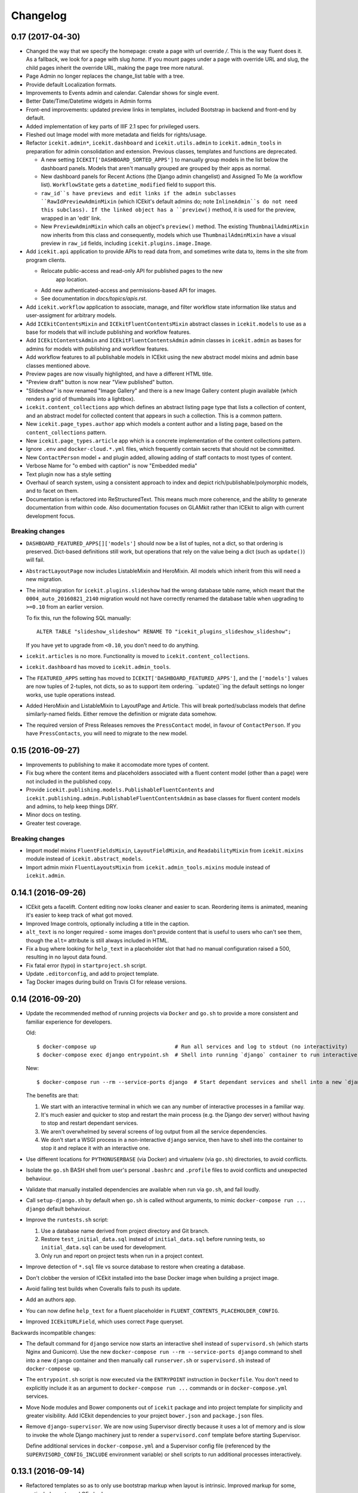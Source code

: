 Changelog
=========

0.17 (2017-04-30)
-----------------

-  Changed the way that we specify the homepage: create a page with url
   override `/`. This is the way fluent does it. As a fallback, we look for a
   page with slug `home`. If you mount pages under a page with override URL and
   slug, the child pages inherit the override URL, making the page tree more
   natural.

-  Page Admin no longer replaces the change_list table with a tree.

-  Provide default Localization formats.

-  Improvements to Events admin and calendar. Calendar shows for single event.

-  Better Date/Time/Datetime widgets in Admin forms

-  Front-end improvements: updated preview links in templates, included
   Bootstrap in backend and front-end by default.

-  Added implementation of key parts of IIIF 2.1 spec for privileged users.

-  Fleshed out Image model with more metadata and fields for rights/usage.

-  Refactor ``icekit.admin*``, ``icekit.dashboard`` and
   ``icekit.utils.admin`` to ``icekit.admin_tools``
   in preparation for admin consolidation and extension. Previous classes,
   templates and functions are deprecated.

   -  A new setting ``ICEKIT['DASHBOARD_SORTED_APPS']`` to manually group
      models in the list below the dashboard panels. Models that aren't
      manually grouped are grouped by their apps as normal.

   -  New dashboard panels for Recent Actions (the Django admin changelist) and
      Assigned To Me (a workflow list). ``WorkflowState`` gets a
      ``datetime_modified`` field to support this.

   -  ``raw_id``s have previews and edit links if the admin subclasses
      ``RawIdPreviewAdminMixin`` (which ICEkit's default admins do; note
      ``InlineAdmin``s do not need this subclass). If the linked object has a
      ``preview()`` method, it is used for the preview, wrapped in an 'edit'
      link.

   -  New ``PreviewAdminMixin`` which calls an object's ``preview()`` method.
      The existing ``ThumbnailAdminMixin`` now inherits from this class and
      consequently, models which use ``ThumbnailAdminMixin`` have a visual
      preview in ``raw_id`` fields, including ``icekit.plugins.image.Image``.

-  Add ``icekit.api`` application to provide APIs to read data from, and
   sometimes write data to, items in the site from program clients.

   - Relocate public-access and read-only API for published pages to the new
      app location.

   - Add new authenticated-access and permissions-based API for images.

   - See documentation in *docs/topics/apis.rst*.

-  Add ``icekit.workflow`` application to associate, manage, and filter
   workflow state information like status and user-assigment for
   arbitrary models.

-  Add ``ICEkitContentsMixin`` and ``ICEkitFluentContentsMixin``
   abstract classes in ``icekit.models`` to use as a base for models
   that will include publishing and workflow features.

-  Add ``ICEkitContentsAdmin`` and ``ICEkitFluentContentsAdmin`` admin
   classes in ``icekit.admin`` as bases for admins for models with
   publishing and workflow features.

-  Add workflow features to all publishable models in ICEkit using the
   new abstract model mixins and admin base classes mentioned above.

-  Preview pages are now visually highlighted, and have a different HTML
   title.

-  "Preview draft" button is now near "View published" button.

-  "Slideshow" is now renamed "Image Gallery" and there is a new Image
   Gallery content plugin available (which renders a grid of thumbnails
   into a lightbox).

-  ``icekit.content_collections`` app which defines an abstract listing
   page type that lists a collection of content, and an abstract model
   for collected content that appears in such a collection. This is a
   common pattern.

-  New ``icekit.page_types.author`` app which models a content author
   and a listing page, based on the ``content_collections`` pattern.

-  New ``icekit.page_types.article`` app which is a concrete
   implementation of the content collections pattern.

-  Ignore ``.env`` and ``docker-cloud.*.yml`` files, which frequently
   contain secrets that should not be committed.

-  New ``ContactPerson`` model + and plugin added, allowing adding of
   staff contacts to most types of content.

-  Verbose Name for "o embed with caption" is now "Embedded media"

-  Text plugin now has a style setting

-  Overhaul of search system, using a consistent approach to index and
   depict rich/publishable/polymorphic models, and to facet on them.

-  Documentation is refactored into ReStructuredText. This means much
   more coherence, and the ability to generate documentation from within
   code. Also documentation focuses on GLAMkit rather than ICEkit to align
   with current development focus.

Breaking changes
~~~~~~~~~~~~~~~~

-  ``DASHBOARD_FEATURED_APPS[]['models']`` should now be a list of tuples, not
   a dict, so that ordering is preserved. Dict-based definitions still work, but
   operations that rely on the value being a dict (such as ``update()``)
   will fail.

-  ``AbstractLayoutPage`` now includes ListableMixin and HeroMixin. All
   models which inherit from this will need a new migration.

-  The initial migration for ``icekit.plugins.slideshow`` had the wrong
   database table name, which meant that the ``0004_auto_20160821_2140``
   migration would not have correctly renamed the database table when
   upgrading to ``>=0.10`` from an earlier version.

   To fix this, run the following SQL manually:

   ::

       ALTER TABLE "slideshow_slideshow" RENAME TO "icekit_plugins_slideshow_slideshow";

   If you have yet to upgrade from ``<0.10``, you don't need to do
   anything.

-  ``icekit.articles`` is no more. Functionality is moved to
   ``icekit.content_collections``.

-  ``icekit.dashboard`` has moved to ``icekit.admin_tools``.

-  The ``FEATURED_APPS`` setting has moved to
   ``ICEKIT['DASHBOARD_FEATURED_APPS']``, and the ``['models']`` values are now
   tuples of 2-tuples, not dicts, so as to support item ordering.
   ``update()``ing the default settings no longer works, use tuple operations
   instead.

-  Added HeroMixin and ListableMixin to LayoutPage and Article. This
   will break ported/subclass models that define similarly-named fields.
   Either remove the definition or migrate data somehow.

-  The required version of Press Releases removes the ``PressContact``
   model, in favour of ``ContactPerson``. If you have ``PressContacts``,
   you will need to migrate to the new model.

0.15 (2016-09-27)
-----------------

-  Improvements to publishing to make it accomodate more types of
   content.

-  Fix bug where the content items and placeholders associated with a
   fluent content model (other than a page) were not included in the
   published copy.

-  Provide ``icekit.publishing.models.PublishableFluentContents`` and
   ``icekit.publishing.admin.PublishableFluentContentsAdmin`` as base
   classes for fluent content models and admins, to help keep things
   DRY.

-  Minor docs on testing.

-  Greater test coverage.

Breaking changes
~~~~~~~~~~~~~~~~

-  Import model mixins ``FluentFieldsMixin``, ``LayoutFieldMixin``, and
   ``ReadabilityMixin`` from ``icekit.mixins`` module instead of
   ``icekit.abstract_models``.

-  Import admin mixin ``FluentLayoutsMixin`` from
   ``icekit.admin_tools.mixins`` module instead of ``icekit.admin``.

0.14.1 (2016-09-26)
-------------------

-  ICEkit gets a facelift. Content editing now looks cleaner and easier
   to scan. Reordering items is animated, meaning it's easier to keep
   track of what got moved.

-  Improved Image controls, optionally including a title in the caption.

-  ``alt_text`` is no longer required - some images don't provide
   content that is useful to users who can't see them, though the
   ``alt=`` attribute is still always included in HTML.

-  Fix a bug where looking for ``help_text`` in a placeholder slot that
   had no manual configuration raised a 500, resulting in no layout data
   found.

-  Fix fatal error (typo) in ``startproject.sh`` script.

-  Update ``.editorconfig``, and add to project template.

-  Tag Docker images during build on Travis CI for release versions.

0.14 (2016-09-20)
-----------------

-  Update the recommended method of running projects via ``Docker`` and
   ``go.sh`` to provide a more consistent and familiar experience for
   developers.

   Old:

   ::

       $ docker-compose up                         # Run all services and log to stdout (no interactivity)
       $ docker-compose exec django entrypoint.sh  # Shell into running `django` container to run interactive processes

   New:

   ::

       $ docker-compose run --rm --service-ports django  # Start dependant services and shell into a new `django` container

   The benefits are that:

   1. We start with an interactive terminal in which we can any number
      of interactive processes in a familiar way.

   2. It's much easier and quicker to stop and restart the main process
      (e.g. the Django dev server) without having to stop and restart
      dependant services.

   3. We aren't overwhelmed by several screens of log output from all
      the service dependencies.

   4. We don't start a WSGI process in a non-interactive ``django``
      service, then have to shell into the container to stop it and
      replace it with an interactive one.

-  Use different locations for ``PYTHONUSERBASE`` (via Docker) and
   virtualenv (via ``go.sh``) directories, to avoid conflicts.

-  Isolate the ``go.sh`` BASH shell from user's personal ``.bashrc`` and
   ``.profile`` files to avoid conflicts and unexpected behaviour.

-  Validate that manually installed dependencies are available when run
   via ``go.sh``, and fail loudly.

-  Call ``setup-django.sh`` by default when ``go.sh`` is called without
   arguments, to mimic ``docker-compose run ... django`` default
   behaviour.

-  Improve the ``runtests.sh`` script:

   1. Use a database name derived from project directory and Git branch.

   2. Restore ``test_initial_data.sql`` instead of ``initial_data.sql``
      before running tests, so ``initial_data.sql`` can be used for
      development.

   3. Only run and report on project tests when run in a project
      context.

-  Improve detection of ``*.sql`` file vs source database to restore
   when creating a database.

-  Don't clobber the version of ICEkit installed into the base Docker
   image when building a project image.

-  Avoid failing test builds when Coveralls fails to push its update.

-  Add an authors app.

-  You can now define ``help_text`` for a fluent placeholder in
   ``FLUENT_CONTENTS_PLACEHOLDER_CONFIG``.

-  Improved ``ICEkitURLField``, which uses correct ``Page`` queryset.

Backwards incompatible changes:

-  The default command for ``django`` service now starts an interactive
   shell instead of ``supervisord.sh`` (which starts Nginx and
   Gunicorn). Use the new
   ``docker-compose run --rm --service-ports django`` command to shell
   into a new ``django`` container and then manually call
   ``runserver.sh`` or ``supervisord.sh`` instead of
   ``docker-compose up``.

-  The ``entrypoint.sh`` script is now executed via the ``ENTRYPOINT``
   instruction in ``Dockerfile``. You don't need to explicitly include
   it as an argument to ``docker-compose run ...`` commands or in
   ``docker-compose.yml`` services.

-  Move Node modules and Bower components out of ``icekit`` package and
   into project template for simplicity and greater visibility. Add
   ICEkit dependencies to your project ``bower.json`` and
   ``package.json`` files.

-  Remove ``django-supervisor``. We are now using Supervisor directly
   because it uses a lot of memory and is slow to invoke the whole
   Django machinery just to render a ``supervisord.conf`` template
   before starting Supervisor.

   Define additional services in ``docker-compose.yml`` and a Supervisor
   config file (referenced by the ``SUPERVISORD_CONFIG_INCLUDE``
   environment variable) or shell scripts to run additional processes
   interactively.

0.13.1 (2016-09-14)
-------------------

-  Refactored templates so as to only use bootstrap markup when layout
   is intrinsic. Improved markup for some, particularly quote and
   OEmbed.

-  Added instructions covering uninstalling a docker project.

-  Installation improvements.

-  Thumbnail configuration should now be specified in settings, not
   templates.

0.12 (2016-08-30)
-----------------

-  Make project run more consistently without Docker (via ``go.sh``).

-  Refactor docs to provide better onboarding.

-  Fix intermittent cache related test failures.

0.11 (2016-08-29)
-----------------

-  Serve Django with Nginx/Gunicorn under Supervisord, to buffer
   requests, facilitate large file uploads (500MB), and take full
   advantage of multiple CPU cores.

-  The ``SITE_PORT`` setting now represents the public port that the
   site is listening on (Nginx), not the WSGI process (Gunicorn).

-  Use ``initial_data.sql`` dump to bypass old migrations on first run,
   not only when running tests.

-  Use wrapper scripts for program commands, so we can run programs
   consistently in Docker containers of via Supervisord when not using
   Docker.

-  Expose private ports (e.g. Gunicorn, PostgreSQL, Redis) to the host
   on a dynamic port during development.

-  Update the ``Site`` object matching the ``SITE_ID`` setting in a
   post-migrate signal handler with the ``SITE_DOMAIN``, ``SITE_PORT``
   and ``SITE_NAME`` settings.

-  Run celery programs via Supervisord when not using Docker.

-  Configure Docker and non-Docker environments to be more similar so we
   can use more of the same scripts to run.

-  Don't use Redis lock to avoid parallel setup when not using Docker,
   on a single server.

0.10.2 (2016-08-25)
-------------------

-  Run tests in a Docker image on Travis CI and push to Docker Hub on
   success.
-  Test the same settings module in Docker and Tox.
-  Fix broken tests.

0.10.1 (2016-08-24)
-------------------

-  Speed up tests by restoring a database with migrations already
   applied.
-  Fix broken tests.

0.10 (2016-08-23)
-----------------

New:

-  `#3 <https://github.com/ic-labs/django-icekit/pull/3>`__ Include a
   Django project with ICEkit, making it easier to run in development,
   need less boilerplate code, be less likely to diverge over time, and
   easier to keep up-to-date.

-  `#4 <https://github.com/ic-labs/django-icekit/pull/4>`__ Make content
   plugins "portable", making it easier to fork and customise them for a
   project.

Backwards incompatible changes:

-  Make content plugins `portable <topics/portable-apps.md>`__. You will
   need to run an SQL statement for each plugin manually to fix Django's
   migration history when upgrading an existing project.

   ::

       UPDATE django_migrations SET app='icekit_plugins_brightcove' WHERE app='brightcove';
       UPDATE django_migrations SET app='icekit_plugins_child_pages' WHERE app='child_pages';
       UPDATE django_migrations SET app='icekit_plugins_faq' WHERE app='faq';
       UPDATE django_migrations SET app='icekit_plugins_file' WHERE app='file';
       UPDATE django_migrations SET app='icekit_plugins_horizontal_rule' WHERE app='horizontal_rule';
       UPDATE django_migrations SET app='icekit_plugins_image' WHERE app='image';
       UPDATE django_migrations SET app='icekit_plugins_instagram_embed' WHERE app='instagram_embed';
       UPDATE django_migrations SET app='icekit_plugins_map' WHERE app='map';
       UPDATE django_migrations SET app='icekit_plugins_map_with_text' WHERE app='map_with_text';
       UPDATE django_migrations SET app='icekit_plugins_oembed_with_caption' WHERE app='oembed_with_caption';
       UPDATE django_migrations SET app='icekit_plugins_page_anchor' WHERE app='page_anchor';
       UPDATE django_migrations SET app='icekit_plugins_page_anchor_list' WHERE app='page_anchor_list';
       UPDATE django_migrations SET app='icekit_plugins_quote' WHERE app='quote';
       UPDATE django_migrations SET app='icekit_plugins_reusable_form' WHERE app='reusable_form';
       UPDATE django_migrations SET app='icekit_plugins_slideshow' WHERE app='slideshow';
       UPDATE django_migrations SET app='icekit_plugins_twitter_embed' WHERE app='twitter_embed';

0.9 (2016-08-11)
----------------

-  Initial release.
